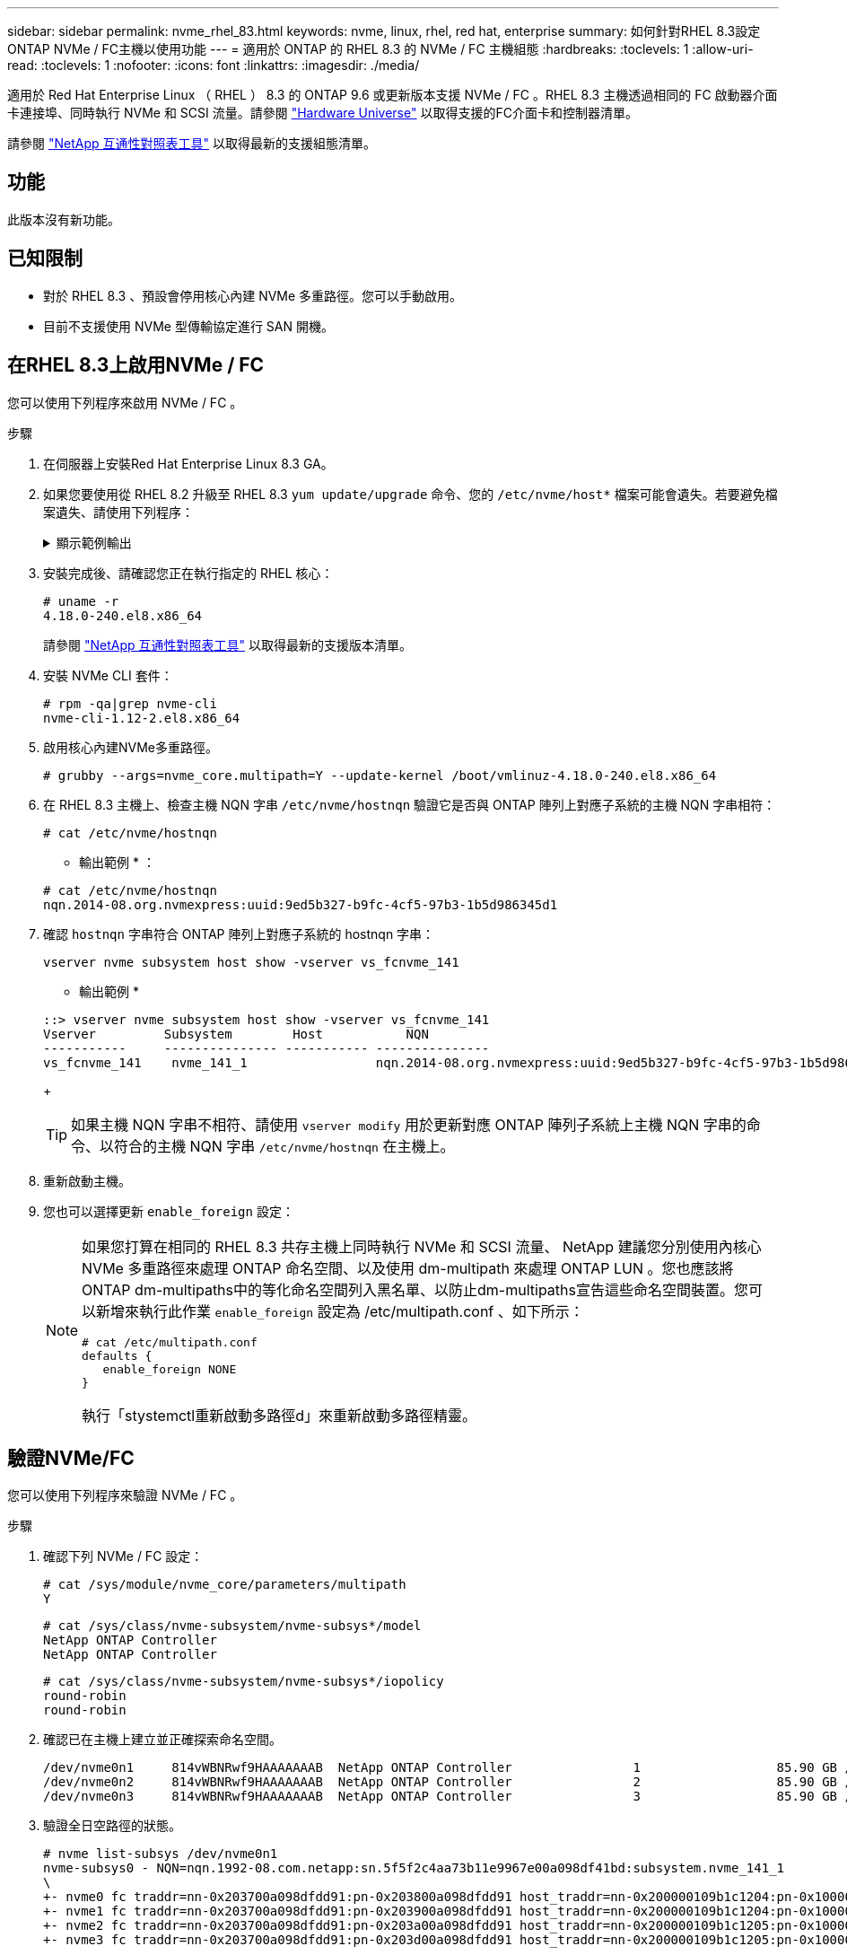 ---
sidebar: sidebar 
permalink: nvme_rhel_83.html 
keywords: nvme, linux, rhel, red hat, enterprise 
summary: 如何針對RHEL 8.3設定ONTAP NVMe / FC主機以使用功能 
---
= 適用於 ONTAP 的 RHEL 8.3 的 NVMe / FC 主機組態
:hardbreaks:
:toclevels: 1
:allow-uri-read: 
:toclevels: 1
:nofooter: 
:icons: font
:linkattrs: 
:imagesdir: ./media/


[role="lead"]
適用於 Red Hat Enterprise Linux （ RHEL ） 8.3 的 ONTAP 9.6 或更新版本支援 NVMe / FC 。RHEL 8.3 主機透過相同的 FC 啟動器介面卡連接埠、同時執行 NVMe 和 SCSI 流量。請參閱 link:https://hwu.netapp.com/Home/Index["Hardware Universe"^] 以取得支援的FC介面卡和控制器清單。

請參閱 link:https://mysupport.netapp.com/matrix/["NetApp 互通性對照表工具"^] 以取得最新的支援組態清單。



== 功能

此版本沒有新功能。



== 已知限制

* 對於 RHEL 8.3 、預設會停用核心內建 NVMe 多重路徑。您可以手動啟用。
* 目前不支援使用 NVMe 型傳輸協定進行 SAN 開機。




== 在RHEL 8.3上啟用NVMe / FC

您可以使用下列程序來啟用 NVMe / FC 。

.步驟
. 在伺服器上安裝Red Hat Enterprise Linux 8.3 GA。
. 如果您要使用從 RHEL 8.2 升級至 RHEL 8.3 `yum update/upgrade` 命令、您的 `/etc/nvme/host*` 檔案可能會遺失。若要避免檔案遺失、請使用下列程序：
+
.顯示範例輸出
[%collapsible]
====
.. 備份您的「/etc/NVMe / host*」檔案。
.. 如果您有手動編輯的「udev"規則、請將其移除：
+
[listing]
----
/lib/udev/rules.d/71-nvme-iopolicy-netapp-ONTAP.rules
----
.. 執行升級。
.. 升級完成後、請執行下列命令：
+
[listing]
----
yum remove nvme-cli
----
.. 將主機檔案還原至「/etc/NVMe /」。
+
[listing]
----
yum install nvmecli
----
.. 將原始的「/etc/NVMe / host*」內容從備份複製到實際的主機檔案、網址為：「etc/NVMe /」。


====
. 安裝完成後、請確認您正在執行指定的 RHEL 核心：
+
[listing]
----
# uname -r
4.18.0-240.el8.x86_64
----
+
請參閱 link:https://mysupport.netapp.com/matrix/["NetApp 互通性對照表工具"^] 以取得最新的支援版本清單。

. 安裝 NVMe CLI 套件：
+
[listing]
----
# rpm -qa|grep nvme-cli
nvme-cli-1.12-2.el8.x86_64
----
. 啟用核心內建NVMe多重路徑。
+
[listing]
----
# grubby --args=nvme_core.multipath=Y --update-kernel /boot/vmlinuz-4.18.0-240.el8.x86_64
----
. 在 RHEL 8.3 主機上、檢查主機 NQN 字串 `/etc/nvme/hostnqn`  驗證它是否與 ONTAP 陣列上對應子系統的主機 NQN 字串相符：
+
[listing]
----
# cat /etc/nvme/hostnqn
----
+
* 輸出範例 * ：

+
[listing]
----
# cat /etc/nvme/hostnqn
nqn.2014-08.org.nvmexpress:uuid:9ed5b327-b9fc-4cf5-97b3-1b5d986345d1
----
. 確認 `hostnqn` 字串符合 ONTAP 陣列上對應子系統的 hostnqn 字串：
+
[listing]
----
vserver nvme subsystem host show -vserver vs_fcnvme_141
----
+
* 輸出範例 *

+
[listing]
----
::> vserver nvme subsystem host show -vserver vs_fcnvme_141
Vserver         Subsystem        Host           NQN
-----------     --------------- ----------- ---------------
vs_fcnvme_141    nvme_141_1                 nqn.2014-08.org.nvmexpress:uuid:9ed5b327-b9fc-4cf5-97b3-1b5d986345d1
----
+

TIP: 如果主機 NQN 字串不相符、請使用 `vserver modify` 用於更新對應 ONTAP 陣列子系統上主機 NQN 字串的命令、以符合的主機 NQN 字串 `/etc/nvme/hostnqn` 在主機上。

. 重新啟動主機。
. 您也可以選擇更新 `enable_foreign` 設定：
+
[NOTE]
====
如果您打算在相同的 RHEL 8.3 共存主機上同時執行 NVMe 和 SCSI 流量、 NetApp 建議您分別使用內核心 NVMe 多重路徑來處理 ONTAP 命名空間、以及使用 dm-multipath 來處理 ONTAP LUN 。您也應該將ONTAP dm-multipaths中的等化命名空間列入黑名單、以防止dm-multipaths宣告這些命名空間裝置。您可以新增來執行此作業 `enable_foreign` 設定為 /etc/multipath.conf 、如下所示：

[listing]
----
# cat /etc/multipath.conf
defaults {
   enable_foreign NONE
}
----
執行「stystemctl重新啟動多路徑d」來重新啟動多路徑精靈。

====




== 驗證NVMe/FC

您可以使用下列程序來驗證 NVMe / FC 。

.步驟
. 確認下列 NVMe / FC 設定：
+
[listing]
----
# cat /sys/module/nvme_core/parameters/multipath
Y
----
+
[listing]
----
# cat /sys/class/nvme-subsystem/nvme-subsys*/model
NetApp ONTAP Controller
NetApp ONTAP Controller
----
+
[listing]
----
# cat /sys/class/nvme-subsystem/nvme-subsys*/iopolicy
round-robin
round-robin
----
. 確認已在主機上建立並正確探索命名空間。
+
[listing]
----
/dev/nvme0n1     814vWBNRwf9HAAAAAAAB  NetApp ONTAP Controller                1                  85.90 GB / 85.90 GB     4 KiB + 0 B   FFFFFFFF
/dev/nvme0n2     814vWBNRwf9HAAAAAAAB  NetApp ONTAP Controller                2                  85.90 GB / 85.90 GB     4 KiB + 0 B   FFFFFFFF
/dev/nvme0n3     814vWBNRwf9HAAAAAAAB  NetApp ONTAP Controller                3                  85.90 GB / 85.90 GB     4 KiB + 0 B   FFFFFFFF
----
. 驗證全日空路徑的狀態。
+
[listing]
----
# nvme list-subsys /dev/nvme0n1
nvme-subsys0 - NQN=nqn.1992-08.com.netapp:sn.5f5f2c4aa73b11e9967e00a098df41bd:subsystem.nvme_141_1
\
+- nvme0 fc traddr=nn-0x203700a098dfdd91:pn-0x203800a098dfdd91 host_traddr=nn-0x200000109b1c1204:pn-0x100000109b1c1204 live inaccessible
+- nvme1 fc traddr=nn-0x203700a098dfdd91:pn-0x203900a098dfdd91 host_traddr=nn-0x200000109b1c1204:pn-0x100000109b1c1204 live inaccessible
+- nvme2 fc traddr=nn-0x203700a098dfdd91:pn-0x203a00a098dfdd91 host_traddr=nn-0x200000109b1c1205:pn-0x100000109b1c1205 live optimized
+- nvme3 fc traddr=nn-0x203700a098dfdd91:pn-0x203d00a098dfdd91 host_traddr=nn-0x200000109b1c1205:pn-0x100000109b1c1205 live optimized
----
. 驗證 ONTAP 裝置的 NetApp 外掛程式：
+
[role="tabbed-block"]
====
.欄位
--
[listing]
----
# nvme netapp ontapdevices -o column
----
* 輸出範例 *

[listing]
----
Device               Vserver            Namespace Path                           NSID                      UUID                     Size
--------------- --------------- ---------------------------------------------  -------- --------------------------------------  ---------
/dev/nvme0n1      vs_fcnvme_141     /vol/fcnvme_141_vol_1_1_0/fcnvme_141_ns        1      72b887b1-5fb6-47b8-be0b-33326e2542e2    85.90GB
/dev/nvme0n2      vs_fcnvme_141     /vol/fcnvme_141_vol_1_0_0/fcnvme_141_ns        2      04bf9f6e-9031-40ea-99c7-a1a61b2d7d08    85.90GB
/dev/nvme0n3      vs_fcnvme_141     /vol/fcnvme_141_vol_1_1_1/fcnvme_141_ns        3      264823b1-8e03-4155-80dd-e904237014a4    85.90GB
----
--
.JSON
--
[listing]
----
# nvme netapp ontapdevices -o json
----
* 輸出範例 *

[listing]
----
{
"ONTAPdevices" : [
    {
        "Device" : "/dev/nvme0n1",
        "Vserver" : "vs_fcnvme_141",
        "Namespace_Path" : "/vol/fcnvme_141_vol_1_1_0/fcnvme_141_ns",
        "NSID" : 1,
        "UUID" : "72b887b1-5fb6-47b8-be0b-33326e2542e2",
        "Size" : "85.90GB",
        "LBA_Data_Size" : 4096,
        "Namespace_Size" : 20971520
    },
    {
        "Device" : "/dev/nvme0n2",
        "Vserver" : "vs_fcnvme_141",
        "Namespace_Path" : "/vol/fcnvme_141_vol_1_0_0/fcnvme_141_ns",
        "NSID" : 2,
        "UUID" : "04bf9f6e-9031-40ea-99c7-a1a61b2d7d08",
        "Size" : "85.90GB",
        "LBA_Data_Size" : 4096,
        "Namespace_Size" : 20971520
      },
      {
         "Device" : "/dev/nvme0n3",
         "Vserver" : "vs_fcnvme_141",
         "Namespace_Path" : "/vol/fcnvme_141_vol_1_1_1/fcnvme_141_ns",
         "NSID" : 3,
         "UUID" : "264823b1-8e03-4155-80dd-e904237014a4",
         "Size" : "85.90GB",
         "LBA_Data_Size" : 4096,
         "Namespace_Size" : 20971520
       },
  ]
----
--
====




== 設定適用於NVMe / FC的Broadcom FC介面卡

您可以使用下列程序來設定 Broadcom FC 介面卡。

如需最新的支援介面卡清單、請參閱 link:https://mysupport.netapp.com/matrix/["NetApp 互通性對照表工具"^]。

.步驟
. 確認您使用的是支援的介面卡。
+
[listing]
----
# cat /sys/class/scsi_host/host*/modelname
LPe32002-M2
LPe32002-M2
----
+
[listing]
----
# cat /sys/class/scsi_host/host*/modeldesc
Emulex LightPulse LPe32002-M2 2-Port 32Gb Fibre Channel Adapter
Emulex LightPulse LPe32002-M2 2-Port 32Gb Fibre Channel Adapter
----
. 確認「lffc_enable _FC4_type'」已設定為「* 3*」。
+
[listing]
----
# cat /sys/module/lpfc/parameters/lpfc_enable_fc4_type
3
----
. 驗證啟動器連接埠是否已啟動並正在執行、並且可以看到目標LIF。
+
[listing]
----
# cat /sys/class/fc_host/host*/port_name
0x100000109b1c1204
0x100000109b1c1205
----
+
[listing]
----
# cat /sys/class/fc_host/host*/port_state
Online
Online
----
+
[listing]
----
# cat /sys/class/scsi_host/host*/nvme_info
NVME Initiator Enabled
XRI Dist lpfc0 Total 6144 IO 5894 ELS 250
NVME LPORT lpfc0 WWPN x100000109b1c1204 WWNN x200000109b1c1204 DID x011d00 ONLINE
NVME RPORT WWPN x203800a098dfdd91 WWNN x203700a098dfdd91 DID x010c07 TARGET DISCSRVC ONLINE
NVME RPORT WWPN x203900a098dfdd91 WWNN x203700a098dfdd91 DID x011507 TARGET DISCSRVC ONLINE
NVME Statistics
LS: Xmt 0000000f78 Cmpl 0000000f78 Abort 00000000
LS XMIT: Err 00000000 CMPL: xb 00000000 Err 00000000
Total FCP Cmpl 000000002fe29bba Issue 000000002fe29bc4 OutIO 000000000000000a
abort 00001bc7 noxri 00000000 nondlp 00000000 qdepth 00000000 wqerr 00000000 err 00000000
FCP CMPL: xb 00001e15 Err 0000d906
NVME Initiator Enabled
XRI Dist lpfc1 Total 6144 IO 5894 ELS 250
NVME LPORT lpfc1 WWPN x100000109b1c1205 WWNN x200000109b1c1205 DID x011900 ONLINE
NVME RPORT WWPN x203d00a098dfdd91 WWNN x203700a098dfdd91 DID x010007 TARGET DISCSRVC ONLINE
NVME RPORT WWPN x203a00a098dfdd91 WWNN x203700a098dfdd91 DID x012a07 TARGET DISCSRVC ONLINE
NVME Statistics
LS: Xmt 0000000fa8 Cmpl 0000000fa8 Abort 00000000
LS XMIT: Err 00000000 CMPL: xb 00000000 Err 00000000
Total FCP Cmpl 000000002e14f170 Issue 000000002e14f17a OutIO 000000000000000a
abort 000016bb noxri 00000000 nondlp 00000000 qdepth 00000000 wqerr 00000000 err 00000000
FCP CMPL: xb 00001f50 Err 0000d9f8
----
. 啟用1 MB I/O大小（選用）_。
+
需要將"lfc_sg_seg_cnt"參數設為256、以便lfc驅動程式發出大小高達1 MB的I/O要求。

+
[listing]
----
# cat /etc/modprobe.d/lpfc.conf
options lpfc lpfc_sg_seg_cnt=256
----
. 執行「dracut -f」命令、然後重新啟動主機。
. 主機開機後、請確認lfc_sg_seg_cnts已設定為256。
+
[listing]
----
# cat /sys/module/lpfc/parameters/lpfc_sg_seg_cnt
256
----
. 確認您使用的是推薦的 Broadcom lpfc 韌體和內建驅動程式：
+
[listing]
----
# cat /sys/class/scsi_host/host*/fwrev
12.8.340.8, sli-4:2:c
12.8.340.8, sli-4:2:c
----
+
[listing]
----
# cat /sys/module/lpfc/version
0:12.8.0.1
----

